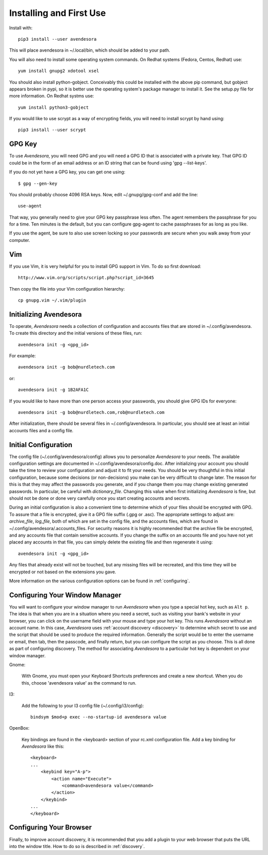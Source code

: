 .. index::
    single: installing

.. _installing:

Installing and First Use
========================

Install with::

   pip3 install --user avendesora

This will place avendesora in ~/.local/bin, which should be added to your path.

You will also need to install some operating system commands. On Redhat systems 
(Fedora, Centos, Redhat) use::

   yum install gnupg2 xdotool xsel

You should also install python-gobject. Conceivably this could be installed with 
the above pip command, but gobject appears broken in pypi, so it is better use 
the operating system's package manager to install it.  See the setup.py file for 
more information.  On Redhat systms use::

   yum install python3-gobject

If you would like to use scrypt as a way of encrypting fields, you will need to 
install scrypt by hand using::

   pip3 install --user scrypt


GPG Key
-------

To use *Avendesora*, you will need GPG and you will need a GPG ID that is 
associated with a private key. That GPG ID could be in the form of an email 
address or an ID string that can be found using 'gpg --list-keys'.

If you do not yet have a GPG key, you can get one using::

   $ gpg --gen-key

You should probably choose 4096 RSA keys. Now, edit ~/.gnupg/gpg-conf and add 
the line::

   use-agent

That way, you generally need to give your GPG key passphrase less often. The 
agent remembers the passphrase for you for a time. Ten minutes is the default, 
but you can configure gpg-agent to cache passphrases for as long as you like.

If you use the agent, be sure to also use screen locking so your passwords are 
secure when you walk away from your computer.


Vim
---

If you use Vim, it is very helpful for you to install GPG support in Vim. To do 
so first download::

    http://www.vim.org/scripts/script.php?script_id=3645

Then copy the file into your Vim configuration hierarchy::

    cp gnupg.vim ~/.vim/plugin


.. _initializing avendesora:

Initializing Avendesora
-----------------------

To operate, *Avendesora* needs a collection of configuration and accounts files 
that are stored in ~/.config/avendesora. To create this directory and the 
initial versions of these files, run::

    avendesora init -g <gpg_id>

For example::

    avendesora init -g bob@nurdletech.com

or::

    avendesora init -g 1B2AFA1C

If you would like to have more than one person access your passwords, you should 
give GPG IDs for everyone::

    avendesora init -g bob@nurdletech.com,rob@nurdletech.com

After initialization, there should be several files in ~/.config/avendesora. In 
particular, you should see at least an initial accounts files and a config file.


.. index::
    single: initial configuration
    single: configuring

.. _initial configuration:

Initial Configuration
---------------------

The config file (~/.config/avendesora/config) allows you to personalize 
*Avendesora* to your needs. The available configuration settings are documented 
in ~/.config/avendesora/config.doc. After initializing your account you should 
take the time to review your configuration and adjust it to fit your needs. You 
should be very thoughtful in this initial configuration, because some decisions 
(or non-decisions) you make can be very difficult to change later.  The reason 
for this is that they may affect the passwords you generate, and if you change 
them you may change existing generated passwords. In particular, be careful with 
*dictionary_file*.  Changing this value when first initializing *Avendesora* is 
fine, but should not be done or done very carefully once you start creating 
accounts and secrets.

During an initial configuration is also a convenient time to determine which of 
your files should be encrypted with GPG. To assure that a file is encrypted, 
give it a GPG file suffix (.gpg or .asc). The appropriate settings to adjust 
are: *archive_file*, *log_file*, both of which are set in the config file, and 
the accounts files, which are found in ~/.config/avendesora/.accounts_files. For 
security reasons it is highly recommended that the archive file be encrypted, 
and any accounts file that contain sensitive accounts. If you change the suffix 
on an accounts file and you have not yet placed any accounts in that file, you 
can simply delete the existing file and then regenerate it using::

    avendesora init -g <gpg_id>

Any files that already exist will not be touched, but any missing files will be 
recreated, and this time they will be encrypted or not based on the extensions 
you gave.

More information on the various configuration options can be found in 
:ref:`configuring`.

.. index::
    single: configuring window manager
    single: window manager

.. _configure window manager:

Configuring Your Window Manager
-------------------------------

You will want to configure your window manager to run *Avendesora* when you type 
a special hot key, such as ``Alt p``.  The idea is that when you are in 
a situation where you need a secret, such as visiting your bank's website in 
your browser, you can click on the username field with your mouse and type your 
hot key.  This runs *Avendesora* without an account name. In this case, 
*Avendesora* uses :ref:`account discovery <discovery>` to determine which secret 
to use and the script that should be used to produce the required information.  
Generally the script would be to enter the username or email, then tab, then the 
passcode, and finally return, but you can configure the script as you choose.  
This is all done as part of configuring discovery. The method for associating 
*Avendesora* to a particular hot key is dependent on your window manager.

Gnome:

    With Gnome, you must open your Keyboard Shortcuts preferences and create 
    a new shortcut. When you do this, choose 'avendesora value' as the command 
    to run.

I3:

    Add the following to your I3 config file (~/.config/i3/config)::

        bindsym $mod+p exec --no-startup-id avendesora value


OpenBox:

    Key bindings are found in the <keyboard> section of your rc.xml 
    configuration file. Add a key binding for *Avendesora* like this::

        <keyboard>
        ...
            <keybind key="A-p">
                <action name="Execute">
                    <command>avendesora value</command>
                </action>
            </keybind>
        ...
        </keyboard>


Configuring Your Browser
------------------------

Finally, to improve account discovery, it is recommended that you add a plugin 
to your web browser that puts the URL into the window title. How to do so is 
described in :ref:`discovery`.

